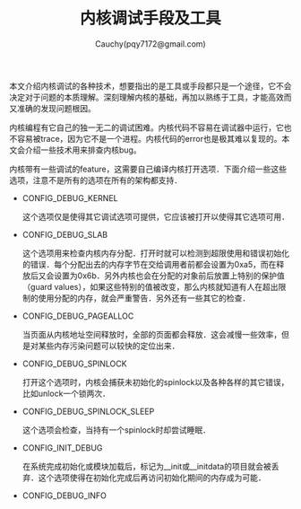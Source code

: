 #+TITLE: 内核调试手段及工具
#+AUTHOR: Cauchy(pqy7172@gmail.com)
#+EMAIL: pqy7172@gmail.com
#+HTML_HEAD: <link rel="stylesheet" href="../../org-manual.css" type="text/css">
#+OPTIONS: ^:nil
本文介绍内核调试的各种技术，想要指出的是工具或手段都只是一个途径，它不会决定对于问题的本质理解。深刻理解内核的基础，再加以熟练于工具，才能高效而又准确的发现问题根因。

内核编程有它自己的独一无二的调试困难。内核代码不容易在调试器中运行，它也不容易被trace，因为它不是一个进程。内核代码的error也是极其难以复现的。本文会介绍一些技术用来排查内核bug。

内核带有一些调试的feature，这需要自己编译内核打开选项．下面介绍一些这些选项，注意不是所有的选项在所有的架构都支持．

+ CONFIG_DEBUG_KERNEL

  这个选项仅是使得其它调试选项可提供，它应该被打开以使得其它选项可用．
+ CONFIG_DEBUG_SLAB

  这个选项用来检查内核内存分配．打开时就可以检测到超限使用和错误初始化的错误．每个分配出去的内存字节在交给调用者前都会设置为0xa5，而在释放后又会设置为0x6b．另外内核也会在分配的对象前后放置上特别的保护值（guard values），如果这些特别的值被改变，那么内核就知道有人在超出限制的使用分配的内存，就会严重警告．另外还有一些其它的检查．

+ CONFIG_DEBUG_PAGEALLOC

  当页面从内核地址空间释放时，全部的页面都会释放．这会减慢一些效率，但是对某些内存污染问题可以较快的定位出来．

+ CONFIG_DEBUG_SPINLOCK

  打开这个选项时，内核会捕获未初始化的spinlock以及各种各样的其它错误，比如unlock一个锁两次．

+ CONFIG_DEBUG_SPINLOCK_SLEEP

  这个选项会检查，当持有一个spinlock时却尝试睡眠．

+ CONFIG_INIT_DEBUG

  在系统完成初始化或模块加载后，标记为__init或__initdata的项目就会被丢弃．这个选项使得在初始化完成后再访问初始化期间的内存成为可能．

+ CONFIG_DEBUG_INFO

  

